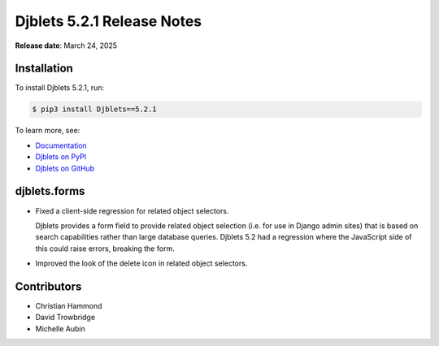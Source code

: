 .. default-intersphinx:: django4.2 djblets5.x python3


===========================
Djblets 5.2.1 Release Notes
===========================

**Release date**: March 24, 2025


Installation
============

To install Djblets 5.2.1, run:

.. code-block:: console

   $ pip3 install Djblets==5.2.1


To learn more, see:

* `Documentation <https://www.reviewboard.org/docs/djblets/5.x/>`_
* `Djblets on PyPI <https://pypi.org/project/Djblets/>`_
* `Djblets on GitHub <https://github.com/djblets/djblets/>`_


djblets.forms
=============

* Fixed a client-side regression for related object selectors.

  Djblets provides a form field to provide related object selection (i.e. for
  use in Django admin sites) that is based on search capabilities rather than
  large database queries. Djblets 5.2 had a regression where the JavaScript
  side of this could raise errors, breaking the form.

* Improved the look of the delete icon in related object selectors.


Contributors
============

* Christian Hammond
* David Trowbridge
* Michelle Aubin
